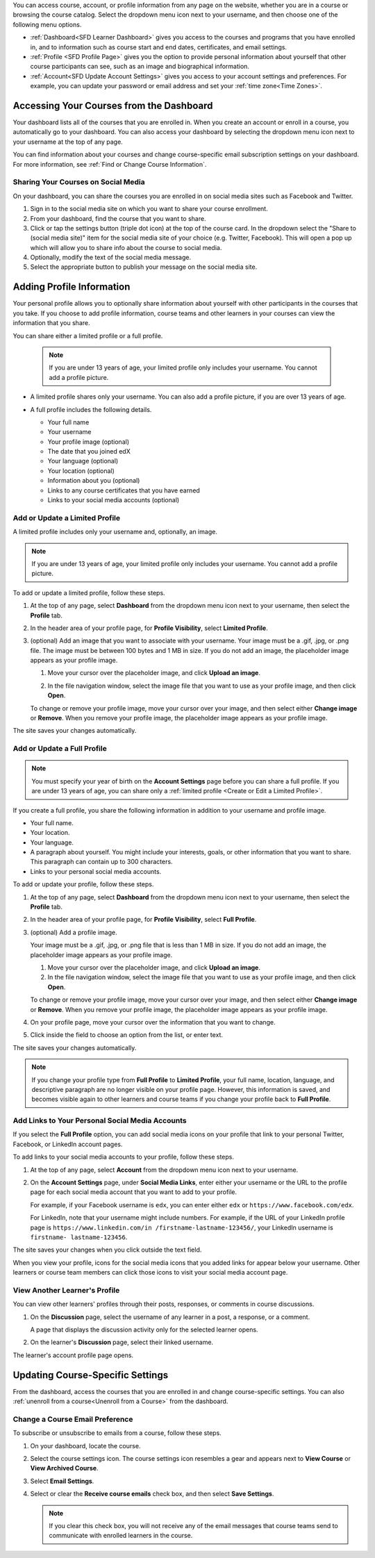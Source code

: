 .. This content is used as "include" in both the Learner's Guide and Building
.. and Running Guide. SFD_dashboard_profile_SectionHead and
.. CA_dashboard_profile_SectionHead files.

You can access course, account, or profile information from any page on the
website, whether you are in a course or browsing the course catalog. Select the
dropdown menu icon next to your username, and then choose one of the following
menu options.

* :ref:`Dashboard<SFD Learner Dashboard>` gives you access to the courses and
  programs that you have enrolled in, and to information such as course start
  and end dates, certificates, and email settings.

* :ref:`Profile <SFD Profile Page>` gives you the option to provide personal
  information about yourself that other course participants can see, such as an
  image and biographical information.

* :ref:`Account<SFD Update Account Settings>` gives you access to your account
  settings and preferences. For example, you can update your password or email
  address and set your :ref:`time zone<Time Zones>`.

  .. only:: Partners

    On the **Account Settings** page, you can also view your :ref:`edX order
    history<View Order History>` and link your edX account to a social media or
    organization account.


.. _SFD Learner Dashboard:

******************************************
Accessing Your Courses from the Dashboard
******************************************

Your dashboard lists all of the courses that you are enrolled in. When you
create an account or enroll in a course, you automatically go to your
dashboard. You can also access your dashboard by selecting the dropdown menu
icon next to your username at the top of any page.

.. image:: ../../shared/images/dashboard_menu.png
 :width: 300
 :alt: The menu that appears on the website when you select the
     dropdown icon next to your username. The Dashboard option is circled, and
     the other options are Profile, Account, and Sign Out.

You can find information about your courses and change course-specific email
subscription settings on your dashboard. For more information, see :ref:`Find or
Change Course Information`.

.. only:: Partners

  Your dashboard has two pages.

  * The **Courses** page lists all the courses you have enrolled in, whether
    the course is current or has ended. The **Courses** page provides
    information about your courses and allows you to change course settings. By
    default, the dashboard opens to the **Courses** page.

  * The **Programs** page lists any programs, such as XSeries or MicroMasters
    programs, that edX offers for courses that you are enrolled in. Programs
    appear on this page if you are enrolled in any course that is part of that
    program. For more information, see :ref:`Programs Page`.

.. _Social Sharing:

======================================
Sharing Your Courses on Social Media
======================================

On your dashboard, you can share the courses you are enrolled in on social
media sites such as Facebook and Twitter.

.. only:: Open_edX

 This feature is available only if it has been enabled by your course provider.

#. Sign in to the social media site on which you want to share your course
   enrollment.

#. From your dashboard, find the course that you want to share.

#. Click or tap the settings button (triple dot icon) at the top of the course
   card. In the dropdown select the "Share to (social media site)" item for the
   social media site of your choice (e.g. Twitter, Facebook). This will open a
   pop up which will allow you to share info about the course to social media.

#. Optionally, modify the text of the social media message.

#. Select the appropriate button to publish your message on the social media
   site.

.. only:: Partners

  .. _Programs Page:

  =======================
  Explore edX Programs
  =======================

  The **Programs** page lists the :ref:`programs<About Programs>` that you have
  enrolled in. You see a program on this page if you are enrolled in any courses
  that are part of that program.

  On the **Programs** page, you can perform the following actions.

  * Access information about a program and enroll in more of the program's
    courses.

    To access information about a program, select that program. A page opens
    that provides details about the program, as well as links to enroll in or
    upgrade to the verified track in all courses in that program.

  * View your progress for each program.

    Under the name of each program are indications of your progress through the
    program. You see the number of courses in the program that you have
    completed, the number of courses in the program that you are enrolled in,
    and the number of courses in the program that you are not yet enrolled in.

  * Access any program certificates you have earned.

    In the right pane, a **Program Certificates** list shows the names of
    programs for which you have earned certificates. For more information about
    the program, or to view the certificate, select the name of the program.



.. _SFD Profile Page:

***************************
Adding Profile Information
***************************

Your personal profile allows you to optionally share information about yourself
with other participants in the courses that you take. If you choose to add
profile information, course teams and other learners in your courses can view
the information that you share.

You can share either a limited profile or a full profile.

  .. note:: If you are under 13 years of age, your limited profile only
     includes your username. You cannot add a profile picture.

* A limited profile shares only your username. You can also add a profile
  picture, if you are over 13 years of age.

  .. image:: ../../shared/images/SFD_Profile_Limited.png
    :width: 500
    :alt: A learner's limited profile showing only username and image.

* A full profile includes the following details.

  * Your full name
  * Your username
  * Your profile image (optional)
  * The date that you joined edX
  * Your language (optional)
  * Your location (optional)
  * Information about you (optional)
  * Links to any course certificates that you have earned
  * Links to your social media accounts (optional)

  .. image:: ../../shared/images/SFD_Profile_Full.png
    :width: 500
    :alt: A learner's full profile shows full name, join date, location,
     language, biographical information, links to course certificates, and
     linked social media icons, in addition to username and profile image.


.. _Create or Edit a Limited Profile:

================================
Add or Update a Limited Profile
================================

A limited profile includes only your username and, optionally, an image.

.. note:: If you are under 13 years of age, your limited profile only includes
   your username. You cannot add a profile picture.

To add or update a limited profile, follow these steps.


#. At the top of any page, select **Dashboard** from the dropdown menu icon next
   to your username, then select the **Profile** tab.

#. In the header area of your profile page, for **Profile Visibility**, select
   **Limited Profile**.

#. (optional) Add an image that you want to associate with your username.
   Your image must be a .gif, .jpg, or .png file. The image must be between
   100 bytes and 1 MB in size. If you do not add an image, the placeholder
   image appears as your profile image.

   #. Move your cursor over the placeholder image, and click **Upload an
      image**.

      .. image:: ../../shared/images/SFD_Profile_UploadImage.png
       :width: 250
       :alt: A profile with the image upload area selected.

   #. In the file navigation window, select the image file that you want to
      use as your profile image, and then click **Open**.

   To change or remove your profile image, move your cursor over your image,
   and then select either **Change image** or **Remove**. When you remove your
   profile image, the placeholder image appears as your profile image.

The site saves your changes automatically.


================================
Add or Update a Full Profile
================================

.. note:: You must specify your year of birth on the **Account Settings** page
   before you can share a full profile. If you are under 13 years of age, you
   can share only a :ref:`limited profile <Create or Edit a Limited Profile>`.

If you create a full profile, you share the following information in
addition to your username and profile image.

* Your full name.

* Your location.

* Your language.

* A paragraph about yourself. You might include your interests, goals, or
  other information that you want to share. This paragraph can contain up to
  300 characters.

* Links to your personal social media accounts.

To add or update your profile, follow these steps.

#. At the top of any page, select **Dashboard** from the dropdown menu icon next
   to your username, then select the **Profile** tab.

#. In the header area of your profile page, for **Profile Visibility**, select
   **Full Profile**.

#. (optional) Add a profile image.

   Your image must be a .gif, .jpg, or .png file that is less than 1 MB in
   size. If you do not add an image, the placeholder image appears as your
   profile image.

   #. Move your cursor over the placeholder image, and click **Upload an
      image**.

   #. In the file navigation window, select the image file that you want to
      use as your profile image, and then click **Open**.

   To change or remove your profile image, move your cursor over your image,
   and then select either **Change image** or **Remove**. When you remove your
   profile image, the placeholder image appears as your profile image.

#. On your profile page, move your cursor over the information that you want
   to change.

#. Click inside the field to choose an option from the list, or enter text.

The site saves your changes automatically.

.. note:: If you change your profile type from **Full Profile** to **Limited
   Profile**, your full name, location, language, and descriptive paragraph
   are no longer visible on your profile page. However, this information is
   saved, and becomes visible again to other learners and course teams if you
   change your profile back to **Full Profile**.


.. _Add Profile Links to Social Media Accounts:

=================================================
Add Links to Your Personal Social Media Accounts
=================================================

If you select the **Full Profile** option, you can add social media icons on
your profile that link to your personal Twitter, Facebook, or LinkedIn account
pages.

To add links to your social media accounts to your profile, follow these steps.

#. At the top of any page, select **Account** from the dropdown menu icon next
   to your username.

#. On the **Account Settings** page, under **Social Media Links**, enter
   either your username or the URL to the profile page for each social media
   account that you want to add to your profile.

   For example, if your Facebook username is ``edx``, you can enter either
   ``edx`` or ``https://www.facebook.com/edx``.

   For LinkedIn, note that your username might include numbers. For example,
   if the URL of your LinkedIn profile page is ``https://www.linkedin.com/in
   /firstname-lastname-123456/``, your LinkedIn username is ``firstname-
   lastname-123456``.

The site saves your changes when you click outside the text field.

When you view your profile, icons for the social media icons that you added
links for appear below your username. Other learners or course team members
can click those icons to visit your social media account page.

  .. image:: ../../shared/images/SFD_Profile_Full_SocialMediaIcons.png
    :width: 500
    :alt: A learner's full profile, with social media icons circled.


================================
View Another Learner's Profile
================================

You can view other learners' profiles through their posts, responses, or
comments in course discussions.

#. On the **Discussion** page, select the username of any learner in a post, a
   response, or a comment.

   A page that displays the discussion activity only for the selected learner
   opens.

#. On the learner's **Discussion** page, select their linked username.

The learner's account profile page opens.



.. _Find or Change Course Information:

*********************************
Updating Course-Specific Settings
*********************************

From the dashboard, access the courses that you are enrolled in and change
course-specific settings. You can also :ref:`unenroll from a course<Unenroll
from a Course>` from the dashboard.

.. _Change a Course Email Preference:

=================================
Change a Course Email Preference
=================================

To subscribe or unsubscribe to emails from a course, follow these steps.

#. On your dashboard, locate the course.

#. Select the course settings icon. The course settings icon resembles a gear
   and appears next to **View Course** or **View Archived Course**.

   .. image:: ../../shared/images/LearnDash_GearIcon.png
     :width: 200
     :alt: The course settings icon next to the View Course button on the
           learner dashboard.

#. Select **Email Settings**.

#. Select or clear the **Receive course emails** check box, and then select
   **Save Settings**.

   .. note:: If you clear this check box, you will not receive any of the
        email messages that course teams send to communicate with enrolled
        learners in the course.



